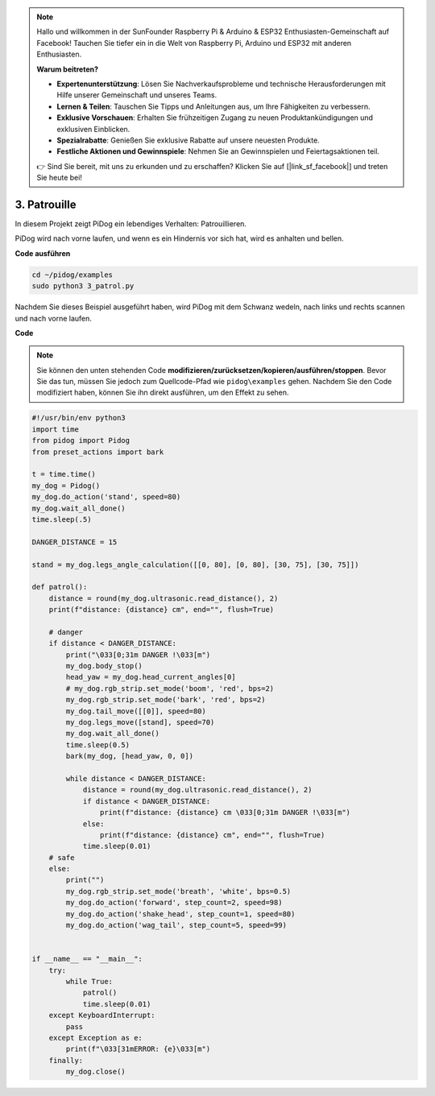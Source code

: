 .. note::

    Hallo und willkommen in der SunFounder Raspberry Pi & Arduino & ESP32 Enthusiasten-Gemeinschaft auf Facebook! Tauchen Sie tiefer ein in die Welt von Raspberry Pi, Arduino und ESP32 mit anderen Enthusiasten.

    **Warum beitreten?**

    - **Expertenunterstützung**: Lösen Sie Nachverkaufsprobleme und technische Herausforderungen mit Hilfe unserer Gemeinschaft und unseres Teams.
    - **Lernen & Teilen**: Tauschen Sie Tipps und Anleitungen aus, um Ihre Fähigkeiten zu verbessern.
    - **Exklusive Vorschauen**: Erhalten Sie frühzeitigen Zugang zu neuen Produktankündigungen und exklusiven Einblicken.
    - **Spezialrabatte**: Genießen Sie exklusive Rabatte auf unsere neuesten Produkte.
    - **Festliche Aktionen und Gewinnspiele**: Nehmen Sie an Gewinnspielen und Feiertagsaktionen teil.

    👉 Sind Sie bereit, mit uns zu erkunden und zu erschaffen? Klicken Sie auf [|link_sf_facebook|] und treten Sie heute bei!

3. Patrouille
=================

In diesem Projekt zeigt PiDog ein lebendiges Verhalten: Patrouillieren.

PiDog wird nach vorne laufen, und wenn es ein Hindernis vor sich hat, wird es anhalten und bellen.

.. image:: img/py_3.gif

**Code ausführen**

.. raw:: html

    <run></run>

.. code-block::

    cd ~/pidog/examples
    sudo python3 3_patrol.py

Nachdem Sie dieses Beispiel ausgeführt haben, wird PiDog mit dem Schwanz wedeln, nach links und rechts scannen und nach vorne laufen.

**Code**

.. note::
    Sie können den unten stehenden Code **modifizieren/zurücksetzen/kopieren/ausführen/stoppen**. Bevor Sie das tun, müssen Sie jedoch zum Quellcode-Pfad wie ``pidog\examples`` gehen. Nachdem Sie den Code modifiziert haben, können Sie ihn direkt ausführen, um den Effekt zu sehen.

.. raw:: html

    <run></run>

.. code-block:: python


    #!/usr/bin/env python3
    import time
    from pidog import Pidog
    from preset_actions import bark

    t = time.time()
    my_dog = Pidog()
    my_dog.do_action('stand', speed=80)
    my_dog.wait_all_done()
    time.sleep(.5)

    DANGER_DISTANCE = 15

    stand = my_dog.legs_angle_calculation([[0, 80], [0, 80], [30, 75], [30, 75]])

    def patrol():
        distance = round(my_dog.ultrasonic.read_distance(), 2)
        print(f"distance: {distance} cm", end="", flush=True)

        # danger
        if distance < DANGER_DISTANCE:
            print("\033[0;31m DANGER !\033[m")
            my_dog.body_stop()
            head_yaw = my_dog.head_current_angles[0]
            # my_dog.rgb_strip.set_mode('boom', 'red', bps=2)
            my_dog.rgb_strip.set_mode('bark', 'red', bps=2)
            my_dog.tail_move([[0]], speed=80)
            my_dog.legs_move([stand], speed=70)
            my_dog.wait_all_done()
            time.sleep(0.5)
            bark(my_dog, [head_yaw, 0, 0])

            while distance < DANGER_DISTANCE:
                distance = round(my_dog.ultrasonic.read_distance(), 2)
                if distance < DANGER_DISTANCE:
                    print(f"distance: {distance} cm \033[0;31m DANGER !\033[m")
                else:
                    print(f"distance: {distance} cm", end="", flush=True)
                time.sleep(0.01)
        # safe
        else:
            print("")
            my_dog.rgb_strip.set_mode('breath', 'white', bps=0.5)
            my_dog.do_action('forward', step_count=2, speed=98)
            my_dog.do_action('shake_head', step_count=1, speed=80)
            my_dog.do_action('wag_tail', step_count=5, speed=99)


    if __name__ == "__main__":
        try:
            while True:
                patrol()
                time.sleep(0.01)
        except KeyboardInterrupt:
            pass
        except Exception as e:
            print(f"\033[31mERROR: {e}\033[m")
        finally:
            my_dog.close()